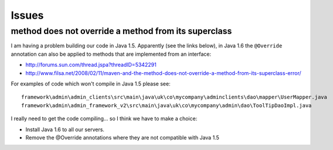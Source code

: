 Issues
******

method does not override a method from its superclass
=====================================================

I am having a problem building our code in Java 1.5. Apparently (see the links
below), in Java 1.6 the ``@Override`` annotation can also be applied to methods
that are implemented from an interface:

- http://forums.sun.com/thread.jspa?threadID=5342291
- http://www.filsa.net/2008/02/11/maven-and-the-method-does-not-override-a-method-from-its-superclass-error/

For examples of code which won't compile in Java 1.5 please see:

::

  framework\admin\admin_clients\src\main\java\uk\co\mycompany\adminclients\dao\mapper\UserMapper.java
  framework\admin\admin_framework_v2\src\main\java\uk\co\mycompany\admin\dao\ToolTipDaoImpl.java

I really need to get the code compiling... so I think we have to make a choice:

- Install Java 1.6 to all our servers.
- Remove the @Override annotations where they are not compatible with Java 1.5

